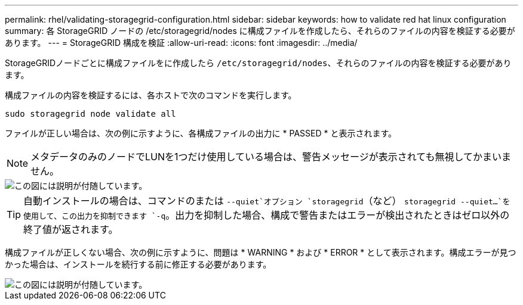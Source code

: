 ---
permalink: rhel/validating-storagegrid-configuration.html 
sidebar: sidebar 
keywords: how to validate red hat linux configuration 
summary: 各 StorageGRID ノードの /etc/storagegrid/nodes に構成ファイルを作成したら、それらのファイルの内容を検証する必要があります。 
---
= StorageGRID 構成を検証
:allow-uri-read: 
:icons: font
:imagesdir: ../media/


[role="lead"]
StorageGRIDノードごとに構成ファイルをに作成したら `/etc/storagegrid/nodes`、それらのファイルの内容を検証する必要があります。

構成ファイルの内容を検証するには、各ホストで次のコマンドを実行します。

[listing]
----
sudo storagegrid node validate all
----
ファイルが正しい場合は、次の例に示すように、各構成ファイルの出力に * PASSED * と表示されます。


NOTE: メタデータのみのノードでLUNを1つだけ使用している場合は、警告メッセージが表示されても無視してかまいません。

image::../media/rhel_node_configuration_file_output.gif[この図には説明が付随しています。]


TIP: 自動インストールの場合は、コマンドのまたは `--quiet`オプション `storagegrid`（など） `storagegrid --quiet...`を使用して、この出力を抑制できます `-q`。出力を抑制した場合、構成で警告またはエラーが検出されたときはゼロ以外の終了値が返されます。

構成ファイルが正しくない場合、次の例に示すように、問題は * WARNING * および * ERROR * として表示されます。構成エラーが見つかった場合は、インストールを続行する前に修正する必要があります。

image::../media/rhel_node_configuration_file_output_with_errors.gif[この図には説明が付随しています。]
